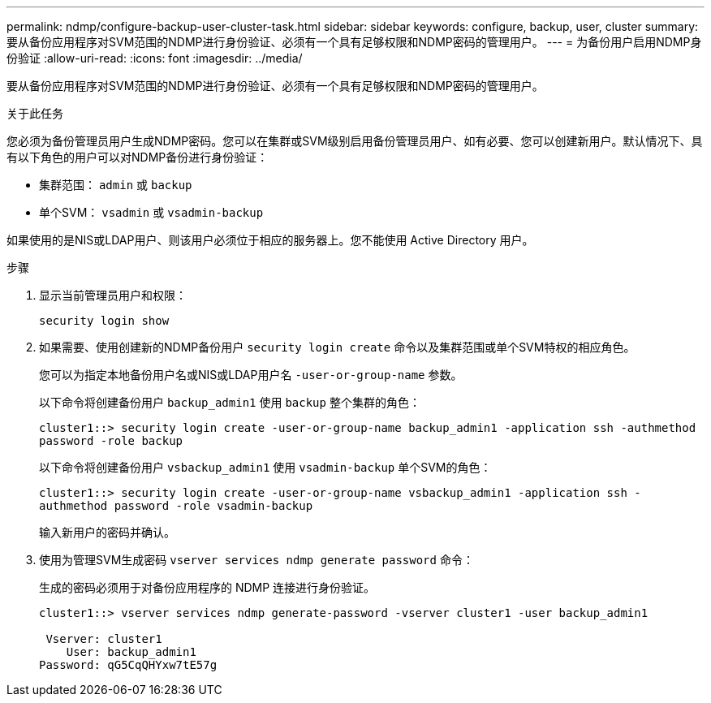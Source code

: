 ---
permalink: ndmp/configure-backup-user-cluster-task.html 
sidebar: sidebar 
keywords: configure, backup, user, cluster 
summary: 要从备份应用程序对SVM范围的NDMP进行身份验证、必须有一个具有足够权限和NDMP密码的管理用户。 
---
= 为备份用户启用NDMP身份验证
:allow-uri-read: 
:icons: font
:imagesdir: ../media/


[role="lead"]
要从备份应用程序对SVM范围的NDMP进行身份验证、必须有一个具有足够权限和NDMP密码的管理用户。

.关于此任务
您必须为备份管理员用户生成NDMP密码。您可以在集群或SVM级别启用备份管理员用户、如有必要、您可以创建新用户。默认情况下、具有以下角色的用户可以对NDMP备份进行身份验证：

* 集群范围： `admin` 或 `backup`
* 单个SVM： `vsadmin` 或 `vsadmin-backup`


如果使用的是NIS或LDAP用户、则该用户必须位于相应的服务器上。您不能使用 Active Directory 用户。

.步骤
. 显示当前管理员用户和权限：
+
`security login show`

. 如果需要、使用创建新的NDMP备份用户 `security login create` 命令以及集群范围或单个SVM特权的相应角色。
+
您可以为指定本地备份用户名或NIS或LDAP用户名 `-user-or-group-name` 参数。

+
以下命令将创建备份用户 `backup_admin1` 使用 `backup` 整个集群的角色：

+
`cluster1::> security login create -user-or-group-name backup_admin1 -application ssh -authmethod password -role backup`

+
以下命令将创建备份用户 `vsbackup_admin1` 使用 `vsadmin-backup` 单个SVM的角色：

+
`cluster1::> security login create -user-or-group-name vsbackup_admin1 -application ssh -authmethod password -role vsadmin-backup`

+
输入新用户的密码并确认。

. 使用为管理SVM生成密码 `vserver services ndmp generate password` 命令：
+
生成的密码必须用于对备份应用程序的 NDMP 连接进行身份验证。

+
[listing]
----
cluster1::> vserver services ndmp generate-password -vserver cluster1 -user backup_admin1

 Vserver: cluster1
    User: backup_admin1
Password: qG5CqQHYxw7tE57g
----

